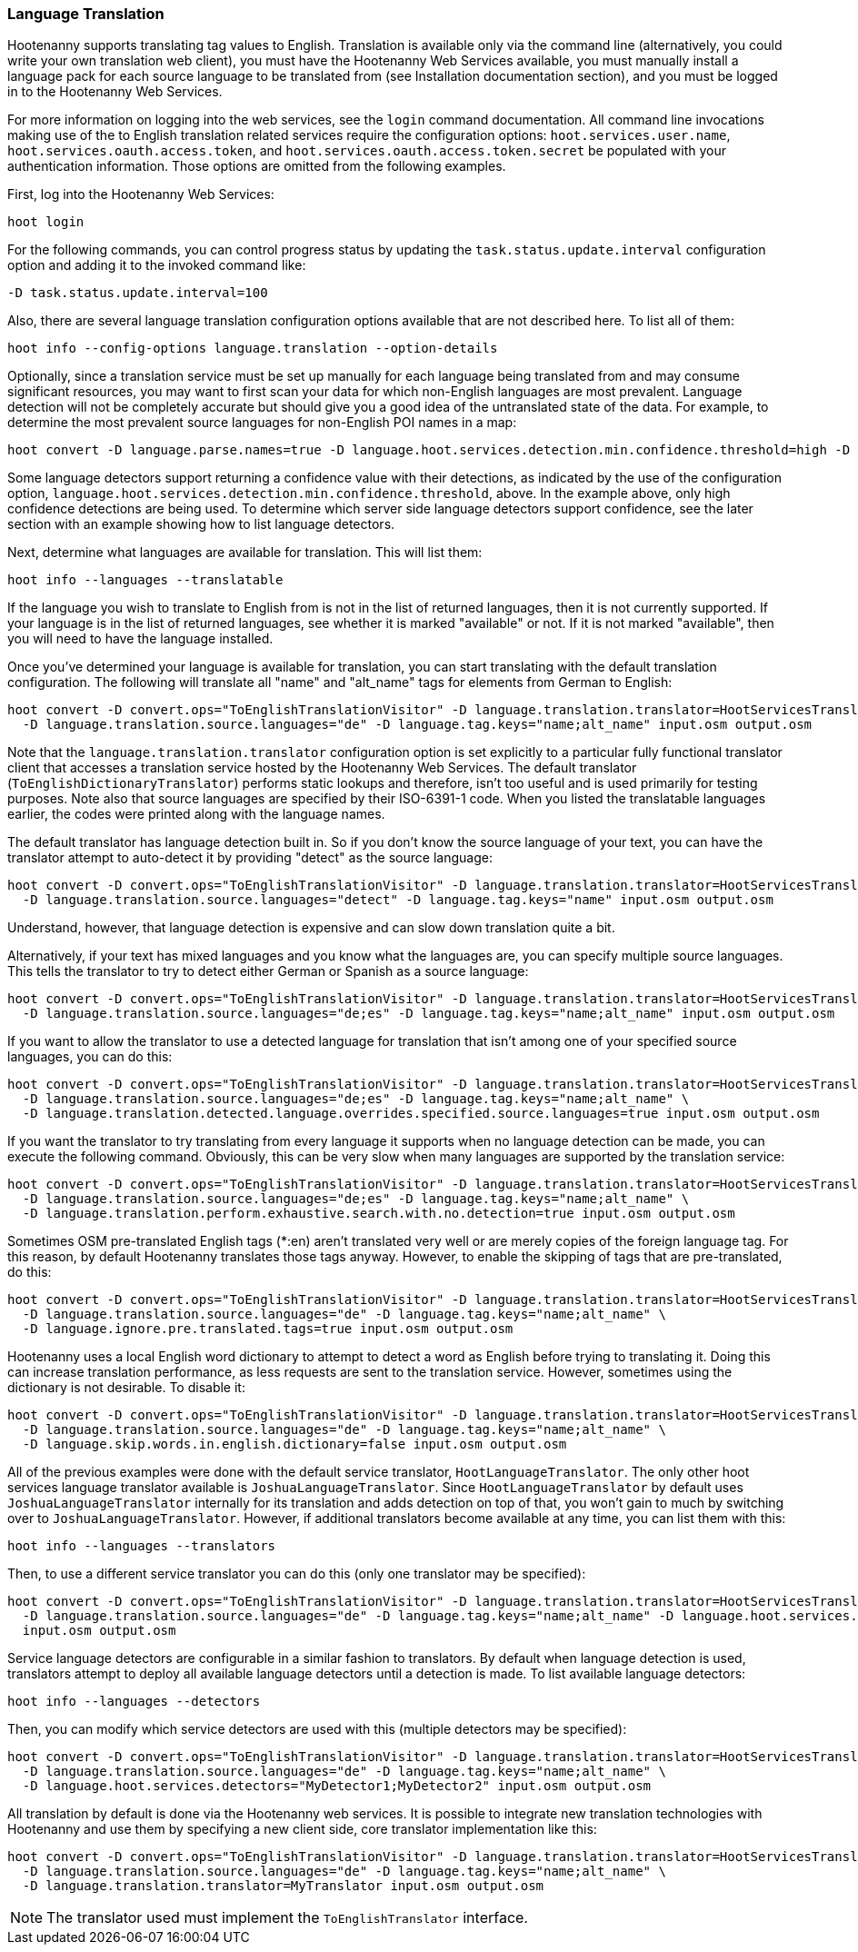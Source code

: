 
[[LanguageTranslation]]
=== Language Translation

Hootenanny supports translating tag values to English. Translation is available only via the command 
line (alternatively, you could write your own translation web client), you must have the Hootenanny 
Web Services available, you must manually install a language pack for each source language to be 
translated from (see Installation documentation section), and you must be logged in to the 
Hootenanny Web Services.

For more information on logging into the web services, see the `login` command documentation.  All command line 
invocations making use of the to English translation related services require the configuration options: `hoot.services.user.name`, `hoot.services.oauth.access.token`, and
`hoot.services.oauth.access.token.secret` be populated with your authentication information.  Those options are omitted 
from the following examples.

First, log into the Hootenanny Web Services:
-----------------------
hoot login
-----------------------

For the following commands, you can control progress status by updating the `task.status.update.interval` configuration 
option and adding it to the invoked command like:
-----------------------
-D task.status.update.interval=100
-----------------------

Also, there are several language translation configuration options available that are not described here.  To list all of 
them:
-------------------
hoot info --config-options language.translation --option-details
-------------------

Optionally, since a translation service must be set up manually for each language being translated from and may 
consume significant resources, you may want to first scan your data for which non-English languages are most prevalent.  Language detection will not be completely accurate but should give you a good idea of the untranslated state of the data. 
For example, to determine the most prevalent source languages for non-English POI names in a map:
-----------------------
hoot convert -D language.parse.names=true -D language.hoot.services.detection.min.confidence.threshold=high -D convert.ops="PoiCriterion;NonEnglishLanguageDetectionVisitor" input.osm output.osm
-----------------------

Some language detectors support returning a confidence value with their detections, as indicated by the use of the configuration option, `language.hoot.services.detection.min.confidence.threshold`, above.  In the example above, only 
high confidence detections are being used. To determine which server side language detectors support confidence, see the 
later section with an example showing how to list language detectors.

Next, determine what languages are available for translation.  This will list them:
-----------------------
hoot info --languages --translatable
-----------------------

If the language you wish to translate to English from is not in the list of returned languages, then it is not 
currently supported. If your language is in the list of returned languages, see whether it is marked 
"available" or not.  If it is not marked "available", then you will need to have the language 
installed.

Once you've determined your language is available for translation, you can start translating with the default 
translation configuration. The following will translate all "name" and "alt_name" tags for elements from German to 
English:
-------------------
hoot convert -D convert.ops="ToEnglishTranslationVisitor" -D language.translation.translator=HootServicesTranslatorClient \
  -D language.translation.source.languages="de" -D language.tag.keys="name;alt_name" input.osm output.osm
-------------------

Note that the `language.translation.translator` configuration option is set explicitly to a particular fully 
functional translator client that accesses a translation service hosted by the Hootenanny Web Services.  The 
default translator (`ToEnglishDictionaryTranslator`) performs static lookups and therefore, isn't too useful and is 
used primarily for testing purposes.  Note also that source languages are specified by their ISO-6391-1 code. When you 
listed the translatable languages earlier, the codes were printed along with the language names.

The default translator has language detection built in.  So if you don't know the source language of your text, you can 
have the translator attempt to auto-detect it by providing "detect" as the source language:
-------------------
hoot convert -D convert.ops="ToEnglishTranslationVisitor" -D language.translation.translator=HootServicesTranslatorClient \
  -D language.translation.source.languages="detect" -D language.tag.keys="name" input.osm output.osm
-------------------

Understand, however, that language detection is expensive and can slow down translation quite a bit.

Alternatively, if your text has mixed languages and you know what the languages are, you can specify multiple 
source languages. This tells the translator to try to detect either German or Spanish as a source language:
-------------------
hoot convert -D convert.ops="ToEnglishTranslationVisitor" -D language.translation.translator=HootServicesTranslatorClient \
  -D language.translation.source.languages="de;es" -D language.tag.keys="name;alt_name" input.osm output.osm
-------------------

If you want to allow the translator to use a detected language for translation that isn't among one of your specified 
source languages, you can do this:
-------------------
hoot convert -D convert.ops="ToEnglishTranslationVisitor" -D language.translation.translator=HootServicesTranslatorClient \
  -D language.translation.source.languages="de;es" -D language.tag.keys="name;alt_name" \
  -D language.translation.detected.language.overrides.specified.source.languages=true input.osm output.osm
-------------------

If you want the translator to try translating from every language it supports when no language detection can be made, you can execute the following command. Obviously, this can be very slow when many languages are supported by the translation service:
-------------------
hoot convert -D convert.ops="ToEnglishTranslationVisitor" -D language.translation.translator=HootServicesTranslatorClient \
  -D language.translation.source.languages="de;es" -D language.tag.keys="name;alt_name" \
  -D language.translation.perform.exhaustive.search.with.no.detection=true input.osm output.osm
-------------------

Sometimes OSM pre-translated English tags (*:en) aren't translated very well or are merely copies of the foreign 
language tag.  For this reason, by default Hootenanny translates those tags anyway.  However, to enable the skipping of tags that are pre-translated, do this:
-------------------
hoot convert -D convert.ops="ToEnglishTranslationVisitor" -D language.translation.translator=HootServicesTranslatorClient \
  -D language.translation.source.languages="de" -D language.tag.keys="name;alt_name" \
  -D language.ignore.pre.translated.tags=true input.osm output.osm
-------------------

Hootenanny uses a local English word dictionary to attempt to detect a word as English before trying to translating it. 
Doing this can increase translation performance, as less requests are sent to the translation service.  However, 
sometimes using the dictionary is not desirable. To disable it:
-------------------
hoot convert -D convert.ops="ToEnglishTranslationVisitor" -D language.translation.translator=HootServicesTranslatorClient \
  -D language.translation.source.languages="de" -D language.tag.keys="name;alt_name" \
  -D language.skip.words.in.english.dictionary=false input.osm output.osm
-------------------

All of the previous examples were done with the default service translator, `HootLanguageTranslator`. 
The only other hoot services language translator available is `JoshuaLanguageTranslator`. Since 
`HootLanguageTranslator` by default uses `JoshuaLanguageTranslator` internally for its translation 
and adds detection on top of that, you won't gain to much by switching over to 
`JoshuaLanguageTranslator`. However, if additional translators become available at any time, you can 
list them with this:
-----------------------
hoot info --languages --translators
-----------------------

Then, to use a different service translator you can do this (only one translator may be specified):
-----------------------
hoot convert -D convert.ops="ToEnglishTranslationVisitor" -D language.translation.translator=HootServicesTranslatorClient \
  -D language.translation.source.languages="de" -D language.tag.keys="name;alt_name" -D language.hoot.services.translator=MyTranslator \
  input.osm output.osm
-----------------------

Service language detectors are configurable in a similar fashion to translators.  By default when language detection is 
used, translators attempt to deploy all available language detectors until a detection is made. To list available 
language detectors:
-----------------------
hoot info --languages --detectors
-----------------------

Then, you can modify which service detectors are used with this (multiple detectors may be specified):
-----------------------
hoot convert -D convert.ops="ToEnglishTranslationVisitor" -D language.translation.translator=HootServicesTranslatorClient \
  -D language.translation.source.languages="de" -D language.tag.keys="name;alt_name" \
  -D language.hoot.services.detectors="MyDetector1;MyDetector2" input.osm output.osm
-----------------------

All translation by default is done via the Hootenanny web services. It is possible to integrate new 
translation technologies with Hootenanny and use them by specifying a new client side, core 
translator implementation like this:
-------------------
hoot convert -D convert.ops="ToEnglishTranslationVisitor" -D language.translation.translator=HootServicesTranslatorClient \
  -D language.translation.source.languages="de" -D language.tag.keys="name;alt_name" \
  -D language.translation.translator=MyTranslator input.osm output.osm
-------------------

NOTE: The translator used must implement the `ToEnglishTranslator` interface.


